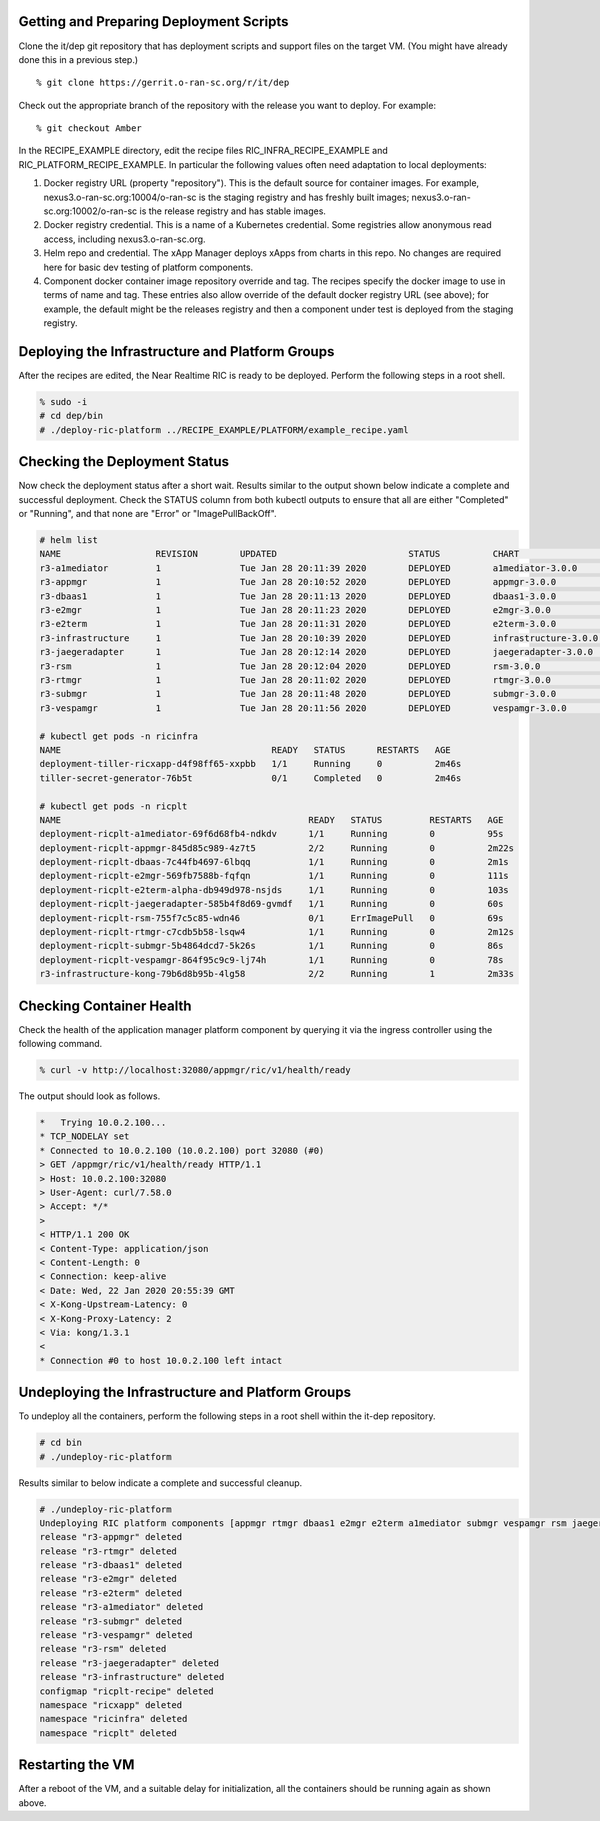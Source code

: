 .. This work is licensed under a Creative Commons Attribution 4.0 International License.
.. SPDX-License-Identifier: CC-BY-4.0
.. ===============LICENSE_START=======================================================
.. Copyright (C) 2019-2020 AT&T Intellectual Property
.. ===================================================================================
.. This documentation file is distributed under the Creative Commons Attribution
.. 4.0 International License (the "License"); you may not use this file except in
.. compliance with the License.  You may obtain a copy of the License at
..
.. http://creativecommons.org/licenses/by/4.0
..
.. This file is distributed on an "AS IS" BASIS,
.. WITHOUT WARRANTIES OR CONDITIONS OF ANY KIND, either express or implied.
.. See the License for the specific language governing permissions and
.. limitations under the License.
.. ===============LICENSE_END=========================================================


Getting and Preparing Deployment Scripts
----------------------------------------

Clone the it/dep git repository that has deployment scripts and support files on the target VM. 
(You might have already done this in a previous step.)

::

  % git clone https://gerrit.o-ran-sc.org/r/it/dep

Check out the appropriate branch of the repository with the release you want to deploy.
For example:

::

  % git checkout Amber

In the RECIPE_EXAMPLE directory, edit the recipe files RIC_INFRA_RECIPE_EXAMPLE and
RIC_PLATFORM_RECIPE_EXAMPLE. In particular the following values often need adaptation
to local deployments:

#. Docker registry URL (property "repository"). This is the default source for
   container images. For example,
   nexus3.o-ran-sc.org:10004/o-ran-sc is the staging registry and has freshly built images;
   nexus3.o-ran-sc.org:10002/o-ran-sc is the release registry and has stable images.
#. Docker registry credential. This is a name of a Kubernetes credential. Some registries
   allow anonymous read access, including nexus3.o-ran-sc.org.
#. Helm repo and credential. The xApp Manager deploys xApps from charts in this repo.
   No changes are required here for basic dev testing of platform components.
#. Component docker container image repository override and tag.  The recipes specify
   the docker image to use in terms of name and tag.  These entries also allow override
   of the default docker registry URL (see above); for example, the default might be the
   releases registry and then a component under test is deployed from the staging registry.


Deploying the Infrastructure and Platform Groups
------------------------------------------------

After the recipes are edited, the Near Realtime RIC is ready to be deployed.
Perform the following steps in a root shell.

.. code:: bash

  % sudo -i
  # cd dep/bin
  # ./deploy-ric-platform ../RECIPE_EXAMPLE/PLATFORM/example_recipe.yaml

Checking the Deployment Status
------------------------------

Now check the deployment status after a short wait. Results similar to the
output shown below indicate a complete and successful deployment. Check the
STATUS column from both kubectl outputs to ensure that all are either 
"Completed" or "Running", and that none are "Error" or "ImagePullBackOff".

.. code::

  # helm list
  NAME             	REVISION	UPDATED                 	STATUS  	CHART               	APP VERSION	NAMESPACE
  r3-a1mediator    	1       	Tue Jan 28 20:11:39 2020	DEPLOYED	a1mediator-3.0.0    	1.0        	ricplt   
  r3-appmgr        	1       	Tue Jan 28 20:10:52 2020	DEPLOYED	appmgr-3.0.0        	1.0        	ricplt   
  r3-dbaas1        	1       	Tue Jan 28 20:11:13 2020	DEPLOYED	dbaas1-3.0.0        	1.0        	ricplt   
  r3-e2mgr         	1       	Tue Jan 28 20:11:23 2020	DEPLOYED	e2mgr-3.0.0         	1.0        	ricplt   
  r3-e2term        	1       	Tue Jan 28 20:11:31 2020	DEPLOYED	e2term-3.0.0        	1.0        	ricplt   
  r3-infrastructure	1       	Tue Jan 28 20:10:39 2020	DEPLOYED	infrastructure-3.0.0	1.0        	ricplt   
  r3-jaegeradapter 	1       	Tue Jan 28 20:12:14 2020	DEPLOYED	jaegeradapter-3.0.0 	1.0        	ricplt   
  r3-rsm           	1       	Tue Jan 28 20:12:04 2020	DEPLOYED	rsm-3.0.0           	1.0        	ricplt   
  r3-rtmgr         	1       	Tue Jan 28 20:11:02 2020	DEPLOYED	rtmgr-3.0.0         	1.0        	ricplt   
  r3-submgr        	1       	Tue Jan 28 20:11:48 2020	DEPLOYED	submgr-3.0.0        	1.0        	ricplt   
  r3-vespamgr      	1       	Tue Jan 28 20:11:56 2020	DEPLOYED	vespamgr-3.0.0      	1.0        	ricplt   

  # kubectl get pods -n ricinfra
  NAME                                        READY   STATUS      RESTARTS   AGE
  deployment-tiller-ricxapp-d4f98ff65-xxpbb   1/1     Running     0          2m46s
  tiller-secret-generator-76b5t               0/1     Completed   0          2m46s

  # kubectl get pods -n ricplt
  NAME                                               READY   STATUS         RESTARTS   AGE
  deployment-ricplt-a1mediator-69f6d68fb4-ndkdv      1/1     Running        0          95s
  deployment-ricplt-appmgr-845d85c989-4z7t5          2/2     Running        0          2m22s
  deployment-ricplt-dbaas-7c44fb4697-6lbqq           1/1     Running        0          2m1s
  deployment-ricplt-e2mgr-569fb7588b-fqfqn           1/1     Running        0          111s
  deployment-ricplt-e2term-alpha-db949d978-nsjds     1/1     Running        0          103s
  deployment-ricplt-jaegeradapter-585b4f8d69-gvmdf   1/1     Running        0          60s
  deployment-ricplt-rsm-755f7c5c85-wdn46             0/1     ErrImagePull   0          69s
  deployment-ricplt-rtmgr-c7cdb5b58-lsqw4            1/1     Running        0          2m12s
  deployment-ricplt-submgr-5b4864dcd7-5k26s          1/1     Running        0          86s
  deployment-ricplt-vespamgr-864f95c9c9-lj74h        1/1     Running        0          78s
  r3-infrastructure-kong-79b6d8b95b-4lg58            2/2     Running        1          2m33s


Checking Container Health
-------------------------

Check the health of the application manager platform component by querying it
via the ingress controller using the following command.

.. code:: bash

  % curl -v http://localhost:32080/appmgr/ric/v1/health/ready

The output should look as follows.

.. code::

  *   Trying 10.0.2.100...
  * TCP_NODELAY set
  * Connected to 10.0.2.100 (10.0.2.100) port 32080 (#0)
  > GET /appmgr/ric/v1/health/ready HTTP/1.1
  > Host: 10.0.2.100:32080
  > User-Agent: curl/7.58.0
  > Accept: */*
  > 
  < HTTP/1.1 200 OK
  < Content-Type: application/json
  < Content-Length: 0
  < Connection: keep-alive
  < Date: Wed, 22 Jan 2020 20:55:39 GMT
  < X-Kong-Upstream-Latency: 0
  < X-Kong-Proxy-Latency: 2
  < Via: kong/1.3.1
  < 
  * Connection #0 to host 10.0.2.100 left intact


Undeploying the Infrastructure and Platform Groups
--------------------------------------------------

To undeploy all the containers, perform the following steps in a root shell
within the it-dep repository.

.. code:: bash

  # cd bin
  # ./undeploy-ric-platform

Results similar to below indicate a complete and successful cleanup.

.. code::

  # ./undeploy-ric-platform 
  Undeploying RIC platform components [appmgr rtmgr dbaas1 e2mgr e2term a1mediator submgr vespamgr rsm jaegeradapter infrastructure]
  release "r3-appmgr" deleted
  release "r3-rtmgr" deleted
  release "r3-dbaas1" deleted
  release "r3-e2mgr" deleted
  release "r3-e2term" deleted
  release "r3-a1mediator" deleted
  release "r3-submgr" deleted
  release "r3-vespamgr" deleted
  release "r3-rsm" deleted
  release "r3-jaegeradapter" deleted
  release "r3-infrastructure" deleted
  configmap "ricplt-recipe" deleted
  namespace "ricxapp" deleted
  namespace "ricinfra" deleted
  namespace "ricplt" deleted


Restarting the VM
-----------------

After a reboot of the VM, and a suitable delay for initialization,
all the containers should be running again as shown above.

